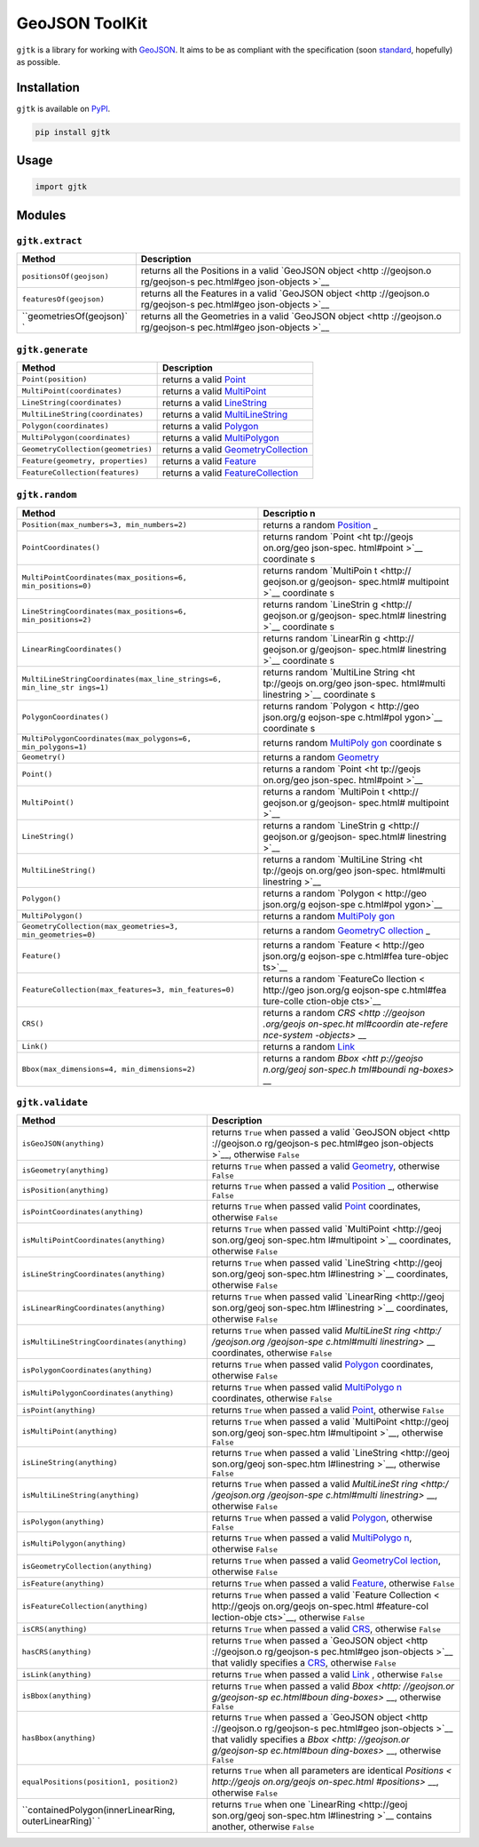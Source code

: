 GeoJSON ToolKit
===============

``gjtk`` is a library for working with
`GeoJSON <http://geojson.org/>`__. It aims to be as compliant with the
specification (soon
`standard <https://github.com/geojson/draft-geojson>`__, hopefully) as
possible.

|Build Status| |PyPI Version|

Installation
------------

``gjtk`` is available on `PyPI <https://pypi.python.org/pypi/gjtk>`__.

.. code:: sh

    pip install gjtk

Usage
-----

.. code:: python

    import gjtk

Modules
-------

``gjtk.extract``
~~~~~~~~~~~~~~~~

+--------------------------+--------------+
| Method                   | Description  |
+==========================+==============+
| ``positionsOf(geojson)`` | returns all  |
|                          | the          |
|                          | Positions in |
|                          | a valid      |
|                          | `GeoJSON     |
|                          | object <http |
|                          | ://geojson.o |
|                          | rg/geojson-s |
|                          | pec.html#geo |
|                          | json-objects |
|                          | >`__         |
+--------------------------+--------------+
| ``featuresOf(geojson)``  | returns all  |
|                          | the Features |
|                          | in a valid   |
|                          | `GeoJSON     |
|                          | object <http |
|                          | ://geojson.o |
|                          | rg/geojson-s |
|                          | pec.html#geo |
|                          | json-objects |
|                          | >`__         |
+--------------------------+--------------+
| ``geometriesOf(geojson)` | returns all  |
| `                        | the          |
|                          | Geometries   |
|                          | in a valid   |
|                          | `GeoJSON     |
|                          | object <http |
|                          | ://geojson.o |
|                          | rg/geojson-s |
|                          | pec.html#geo |
|                          | json-objects |
|                          | >`__         |
+--------------------------+--------------+

``gjtk.generate``
~~~~~~~~~~~~~~~~~

+--------------------------------------+-----------------------------------------------------------------------------------------------------------+
| Method                               | Description                                                                                               |
+======================================+===========================================================================================================+
| ``Point(position)``                  | returns a valid `Point <http://geojson.org/geojson-spec.html#point>`__                                    |
+--------------------------------------+-----------------------------------------------------------------------------------------------------------+
| ``MultiPoint(coordinates)``          | returns a valid `MultiPoint <http://geojson.org/geojson-spec.html#multipoint>`__                          |
+--------------------------------------+-----------------------------------------------------------------------------------------------------------+
| ``LineString(coordinates)``          | returns a valid `LineString <http://geojson.org/geojson-spec.html#linestring>`__                          |
+--------------------------------------+-----------------------------------------------------------------------------------------------------------+
| ``MultiLineString(coordinates)``     | returns a valid `MultiLineString <http://geojson.org/geojson-spec.html#multilinestring>`__                |
+--------------------------------------+-----------------------------------------------------------------------------------------------------------+
| ``Polygon(coordinates)``             | returns a valid `Polygon <http://geojson.org/geojson-spec.html#polygon>`__                                |
+--------------------------------------+-----------------------------------------------------------------------------------------------------------+
| ``MultiPolygon(coordinates)``        | returns a valid `MultiPolygon <http://geojson.org/geojson-spec.html#multipolygon>`__                      |
+--------------------------------------+-----------------------------------------------------------------------------------------------------------+
| ``GeometryCollection(geometries)``   | returns a valid `GeometryCollection <http://geojson.org/geojson-spec.html#geometry-collection>`__         |
+--------------------------------------+-----------------------------------------------------------------------------------------------------------+
| ``Feature(geometry, properties)``    | returns a valid `Feature <http://geojson.org/geojson-spec.html#feature-objects>`__                        |
+--------------------------------------+-----------------------------------------------------------------------------------------------------------+
| ``FeatureCollection(features)``      | returns a valid `FeatureCollection <http://geojson.org/geojson-spec.html#feature-collection-objects>`__   |
+--------------------------------------+-----------------------------------------------------------------------------------------------------------+

``gjtk.random``
~~~~~~~~~~~~~~~

+---------------------------------------------------------------+------------+
| Method                                                        | Descriptio |
|                                                               | n          |
+===============================================================+============+
| ``Position(max_numbers=3, min_numbers=2)``                    | returns a  |
|                                                               | random     |
|                                                               | `Position  |
|                                                               | <http://ge |
|                                                               | ojson.org/ |
|                                                               | geojson-sp |
|                                                               | ec.html#po |
|                                                               | sitions>`_ |
|                                                               | _          |
+---------------------------------------------------------------+------------+
| ``PointCoordinates()``                                        | returns    |
|                                                               | random     |
|                                                               | `Point <ht |
|                                                               | tp://geojs |
|                                                               | on.org/geo |
|                                                               | json-spec. |
|                                                               | html#point |
|                                                               | >`__       |
|                                                               | coordinate |
|                                                               | s          |
+---------------------------------------------------------------+------------+
| ``MultiPointCoordinates(max_positions=6, min_positions=0)``   | returns    |
|                                                               | random     |
|                                                               | `MultiPoin |
|                                                               | t <http:// |
|                                                               | geojson.or |
|                                                               | g/geojson- |
|                                                               | spec.html# |
|                                                               | multipoint |
|                                                               | >`__       |
|                                                               | coordinate |
|                                                               | s          |
+---------------------------------------------------------------+------------+
| ``LineStringCoordinates(max_positions=6, min_positions=2)``   | returns    |
|                                                               | random     |
|                                                               | `LineStrin |
|                                                               | g <http:// |
|                                                               | geojson.or |
|                                                               | g/geojson- |
|                                                               | spec.html# |
|                                                               | linestring |
|                                                               | >`__       |
|                                                               | coordinate |
|                                                               | s          |
+---------------------------------------------------------------+------------+
| ``LinearRingCoordinates()``                                   | returns    |
|                                                               | random     |
|                                                               | `LinearRin |
|                                                               | g <http:// |
|                                                               | geojson.or |
|                                                               | g/geojson- |
|                                                               | spec.html# |
|                                                               | linestring |
|                                                               | >`__       |
|                                                               | coordinate |
|                                                               | s          |
+---------------------------------------------------------------+------------+
| ``MultiLineStringCoordinates(max_line_strings=6, min_line_str | returns    |
| ings=1)``                                                     | random     |
|                                                               | `MultiLine |
|                                                               | String <ht |
|                                                               | tp://geojs |
|                                                               | on.org/geo |
|                                                               | json-spec. |
|                                                               | html#multi |
|                                                               | linestring |
|                                                               | >`__       |
|                                                               | coordinate |
|                                                               | s          |
+---------------------------------------------------------------+------------+
| ``PolygonCoordinates()``                                      | returns    |
|                                                               | random     |
|                                                               | `Polygon < |
|                                                               | http://geo |
|                                                               | json.org/g |
|                                                               | eojson-spe |
|                                                               | c.html#pol |
|                                                               | ygon>`__   |
|                                                               | coordinate |
|                                                               | s          |
+---------------------------------------------------------------+------------+
| ``MultiPolygonCoordinates(max_polygons=6, min_polygons=1)``   | returns    |
|                                                               | random     |
|                                                               | `MultiPoly |
|                                                               | gon <http: |
|                                                               | //geojson. |
|                                                               | org/geojso |
|                                                               | n-spec.htm |
|                                                               | l#multipol |
|                                                               | ygon>`__   |
|                                                               | coordinate |
|                                                               | s          |
+---------------------------------------------------------------+------------+
| ``Geometry()``                                                | returns a  |
|                                                               | random     |
|                                                               | `Geometry  |
|                                                               | <http://ge |
|                                                               | ojson.org/ |
|                                                               | geojson-sp |
|                                                               | ec.html#ge |
|                                                               | ometry-obj |
|                                                               | ects>`__   |
+---------------------------------------------------------------+------------+
| ``Point()``                                                   | returns a  |
|                                                               | random     |
|                                                               | `Point <ht |
|                                                               | tp://geojs |
|                                                               | on.org/geo |
|                                                               | json-spec. |
|                                                               | html#point |
|                                                               | >`__       |
+---------------------------------------------------------------+------------+
| ``MultiPoint()``                                              | returns a  |
|                                                               | random     |
|                                                               | `MultiPoin |
|                                                               | t <http:// |
|                                                               | geojson.or |
|                                                               | g/geojson- |
|                                                               | spec.html# |
|                                                               | multipoint |
|                                                               | >`__       |
+---------------------------------------------------------------+------------+
| ``LineString()``                                              | returns a  |
|                                                               | random     |
|                                                               | `LineStrin |
|                                                               | g <http:// |
|                                                               | geojson.or |
|                                                               | g/geojson- |
|                                                               | spec.html# |
|                                                               | linestring |
|                                                               | >`__       |
+---------------------------------------------------------------+------------+
| ``MultiLineString()``                                         | returns a  |
|                                                               | random     |
|                                                               | `MultiLine |
|                                                               | String <ht |
|                                                               | tp://geojs |
|                                                               | on.org/geo |
|                                                               | json-spec. |
|                                                               | html#multi |
|                                                               | linestring |
|                                                               | >`__       |
+---------------------------------------------------------------+------------+
| ``Polygon()``                                                 | returns a  |
|                                                               | random     |
|                                                               | `Polygon < |
|                                                               | http://geo |
|                                                               | json.org/g |
|                                                               | eojson-spe |
|                                                               | c.html#pol |
|                                                               | ygon>`__   |
+---------------------------------------------------------------+------------+
| ``MultiPolygon()``                                            | returns a  |
|                                                               | random     |
|                                                               | `MultiPoly |
|                                                               | gon <http: |
|                                                               | //geojson. |
|                                                               | org/geojso |
|                                                               | n-spec.htm |
|                                                               | l#multipol |
|                                                               | ygon>`__   |
+---------------------------------------------------------------+------------+
| ``GeometryCollection(max_geometries=3, min_geometries=0)``    | returns a  |
|                                                               | random     |
|                                                               | `GeometryC |
|                                                               | ollection  |
|                                                               | <http://ge |
|                                                               | ojson.org/ |
|                                                               | geojson-sp |
|                                                               | ec.html#ge |
|                                                               | ometry-col |
|                                                               | lection>`_ |
|                                                               | _          |
+---------------------------------------------------------------+------------+
| ``Feature()``                                                 | returns a  |
|                                                               | random     |
|                                                               | `Feature < |
|                                                               | http://geo |
|                                                               | json.org/g |
|                                                               | eojson-spe |
|                                                               | c.html#fea |
|                                                               | ture-objec |
|                                                               | ts>`__     |
+---------------------------------------------------------------+------------+
| ``FeatureCollection(max_features=3, min_features=0)``         | returns a  |
|                                                               | random     |
|                                                               | `FeatureCo |
|                                                               | llection < |
|                                                               | http://geo |
|                                                               | json.org/g |
|                                                               | eojson-spe |
|                                                               | c.html#fea |
|                                                               | ture-colle |
|                                                               | ction-obje |
|                                                               | cts>`__    |
+---------------------------------------------------------------+------------+
| ``CRS()``                                                     | returns a  |
|                                                               | random     |
|                                                               | `CRS <http |
|                                                               | ://geojson |
|                                                               | .org/geojs |
|                                                               | on-spec.ht |
|                                                               | ml#coordin |
|                                                               | ate-refere |
|                                                               | nce-system |
|                                                               | -objects>` |
|                                                               | __         |
+---------------------------------------------------------------+------------+
| ``Link()``                                                    | returns a  |
|                                                               | random     |
|                                                               | `Link <htt |
|                                                               | p://geojso |
|                                                               | n.org/geoj |
|                                                               | son-spec.h |
|                                                               | tml#link-o |
|                                                               | bjects>`__ |
+---------------------------------------------------------------+------------+
| ``Bbox(max_dimensions=4, min_dimensions=2)``                  | returns a  |
|                                                               | random     |
|                                                               | `Bbox <htt |
|                                                               | p://geojso |
|                                                               | n.org/geoj |
|                                                               | son-spec.h |
|                                                               | tml#boundi |
|                                                               | ng-boxes>` |
|                                                               | __         |
+---------------------------------------------------------------+------------+

``gjtk.validate``
~~~~~~~~~~~~~~~~~

+-------------------------------------------------------+--------------+
| Method                                                | Description  |
+=======================================================+==============+
| ``isGeoJSON(anything)``                               | returns      |
|                                                       | ``True``     |
|                                                       | when passed  |
|                                                       | a valid      |
|                                                       | `GeoJSON     |
|                                                       | object <http |
|                                                       | ://geojson.o |
|                                                       | rg/geojson-s |
|                                                       | pec.html#geo |
|                                                       | json-objects |
|                                                       | >`__,        |
|                                                       | otherwise    |
|                                                       | ``False``    |
+-------------------------------------------------------+--------------+
| ``isGeometry(anything)``                              | returns      |
|                                                       | ``True``     |
|                                                       | when passed  |
|                                                       | a valid      |
|                                                       | `Geometry <h |
|                                                       | ttp://geojso |
|                                                       | n.org/geojso |
|                                                       | n-spec.html# |
|                                                       | geometry-obj |
|                                                       | ects>`__,    |
|                                                       | otherwise    |
|                                                       | ``False``    |
+-------------------------------------------------------+--------------+
| ``isPosition(anything)``                              | returns      |
|                                                       | ``True``     |
|                                                       | when passed  |
|                                                       | a valid      |
|                                                       | `Position <h |
|                                                       | ttp://geojso |
|                                                       | n.org/geojso |
|                                                       | n-spec.html# |
|                                                       | positions>`_ |
|                                                       | _,           |
|                                                       | otherwise    |
|                                                       | ``False``    |
+-------------------------------------------------------+--------------+
| ``isPointCoordinates(anything)``                      | returns      |
|                                                       | ``True``     |
|                                                       | when passed  |
|                                                       | valid        |
|                                                       | `Point <http |
|                                                       | ://geojson.o |
|                                                       | rg/geojson-s |
|                                                       | pec.html#poi |
|                                                       | nt>`__       |
|                                                       | coordinates, |
|                                                       | otherwise    |
|                                                       | ``False``    |
+-------------------------------------------------------+--------------+
| ``isMultiPointCoordinates(anything)``                 | returns      |
|                                                       | ``True``     |
|                                                       | when passed  |
|                                                       | valid        |
|                                                       | `MultiPoint  |
|                                                       | <http://geoj |
|                                                       | son.org/geoj |
|                                                       | son-spec.htm |
|                                                       | l#multipoint |
|                                                       | >`__         |
|                                                       | coordinates, |
|                                                       | otherwise    |
|                                                       | ``False``    |
+-------------------------------------------------------+--------------+
| ``isLineStringCoordinates(anything)``                 | returns      |
|                                                       | ``True``     |
|                                                       | when passed  |
|                                                       | valid        |
|                                                       | `LineString  |
|                                                       | <http://geoj |
|                                                       | son.org/geoj |
|                                                       | son-spec.htm |
|                                                       | l#linestring |
|                                                       | >`__         |
|                                                       | coordinates, |
|                                                       | otherwise    |
|                                                       | ``False``    |
+-------------------------------------------------------+--------------+
| ``isLinearRingCoordinates(anything)``                 | returns      |
|                                                       | ``True``     |
|                                                       | when passed  |
|                                                       | valid        |
|                                                       | `LinearRing  |
|                                                       | <http://geoj |
|                                                       | son.org/geoj |
|                                                       | son-spec.htm |
|                                                       | l#linestring |
|                                                       | >`__         |
|                                                       | coordinates, |
|                                                       | otherwise    |
|                                                       | ``False``    |
+-------------------------------------------------------+--------------+
| ``isMultiLineStringCoordinates(anything)``            | returns      |
|                                                       | ``True``     |
|                                                       | when passed  |
|                                                       | valid        |
|                                                       | `MultiLineSt |
|                                                       | ring <http:/ |
|                                                       | /geojson.org |
|                                                       | /geojson-spe |
|                                                       | c.html#multi |
|                                                       | linestring>` |
|                                                       | __           |
|                                                       | coordinates, |
|                                                       | otherwise    |
|                                                       | ``False``    |
+-------------------------------------------------------+--------------+
| ``isPolygonCoordinates(anything)``                    | returns      |
|                                                       | ``True``     |
|                                                       | when passed  |
|                                                       | valid        |
|                                                       | `Polygon <ht |
|                                                       | tp://geojson |
|                                                       | .org/geojson |
|                                                       | -spec.html#p |
|                                                       | olygon>`__   |
|                                                       | coordinates, |
|                                                       | otherwise    |
|                                                       | ``False``    |
+-------------------------------------------------------+--------------+
| ``isMultiPolygonCoordinates(anything)``               | returns      |
|                                                       | ``True``     |
|                                                       | when passed  |
|                                                       | valid        |
|                                                       | `MultiPolygo |
|                                                       | n <http://ge |
|                                                       | ojson.org/ge |
|                                                       | ojson-spec.h |
|                                                       | tml#multipol |
|                                                       | ygon>`__     |
|                                                       | coordinates, |
|                                                       | otherwise    |
|                                                       | ``False``    |
+-------------------------------------------------------+--------------+
| ``isPoint(anything)``                                 | returns      |
|                                                       | ``True``     |
|                                                       | when passed  |
|                                                       | a valid      |
|                                                       | `Point <http |
|                                                       | ://geojson.o |
|                                                       | rg/geojson-s |
|                                                       | pec.html#poi |
|                                                       | nt>`__,      |
|                                                       | otherwise    |
|                                                       | ``False``    |
+-------------------------------------------------------+--------------+
| ``isMultiPoint(anything)``                            | returns      |
|                                                       | ``True``     |
|                                                       | when passed  |
|                                                       | a valid      |
|                                                       | `MultiPoint  |
|                                                       | <http://geoj |
|                                                       | son.org/geoj |
|                                                       | son-spec.htm |
|                                                       | l#multipoint |
|                                                       | >`__,        |
|                                                       | otherwise    |
|                                                       | ``False``    |
+-------------------------------------------------------+--------------+
| ``isLineString(anything)``                            | returns      |
|                                                       | ``True``     |
|                                                       | when passed  |
|                                                       | a valid      |
|                                                       | `LineString  |
|                                                       | <http://geoj |
|                                                       | son.org/geoj |
|                                                       | son-spec.htm |
|                                                       | l#linestring |
|                                                       | >`__,        |
|                                                       | otherwise    |
|                                                       | ``False``    |
+-------------------------------------------------------+--------------+
| ``isMultiLineString(anything)``                       | returns      |
|                                                       | ``True``     |
|                                                       | when passed  |
|                                                       | a valid      |
|                                                       | `MultiLineSt |
|                                                       | ring <http:/ |
|                                                       | /geojson.org |
|                                                       | /geojson-spe |
|                                                       | c.html#multi |
|                                                       | linestring>` |
|                                                       | __,          |
|                                                       | otherwise    |
|                                                       | ``False``    |
+-------------------------------------------------------+--------------+
| ``isPolygon(anything)``                               | returns      |
|                                                       | ``True``     |
|                                                       | when passed  |
|                                                       | a valid      |
|                                                       | `Polygon <ht |
|                                                       | tp://geojson |
|                                                       | .org/geojson |
|                                                       | -spec.html#p |
|                                                       | olygon>`__,  |
|                                                       | otherwise    |
|                                                       | ``False``    |
+-------------------------------------------------------+--------------+
| ``isMultiPolygon(anything)``                          | returns      |
|                                                       | ``True``     |
|                                                       | when passed  |
|                                                       | a valid      |
|                                                       | `MultiPolygo |
|                                                       | n <http://ge |
|                                                       | ojson.org/ge |
|                                                       | ojson-spec.h |
|                                                       | tml#multipol |
|                                                       | ygon>`__,    |
|                                                       | otherwise    |
|                                                       | ``False``    |
+-------------------------------------------------------+--------------+
| ``isGeometryCollection(anything)``                    | returns      |
|                                                       | ``True``     |
|                                                       | when passed  |
|                                                       | a valid      |
|                                                       | `GeometryCol |
|                                                       | lection <htt |
|                                                       | p://geojson. |
|                                                       | org/geojson- |
|                                                       | spec.html#ge |
|                                                       | ometry-colle |
|                                                       | ction>`__,   |
|                                                       | otherwise    |
|                                                       | ``False``    |
+-------------------------------------------------------+--------------+
| ``isFeature(anything)``                               | returns      |
|                                                       | ``True``     |
|                                                       | when passed  |
|                                                       | a valid      |
|                                                       | `Feature <ht |
|                                                       | tp://geojson |
|                                                       | .org/geojson |
|                                                       | -spec.html#f |
|                                                       | eature-objec |
|                                                       | ts>`__,      |
|                                                       | otherwise    |
|                                                       | ``False``    |
+-------------------------------------------------------+--------------+
| ``isFeatureCollection(anything)``                     | returns      |
|                                                       | ``True``     |
|                                                       | when passed  |
|                                                       | a valid      |
|                                                       | `Feature     |
|                                                       | Collection < |
|                                                       | http://geojs |
|                                                       | on.org/geojs |
|                                                       | on-spec.html |
|                                                       | #feature-col |
|                                                       | lection-obje |
|                                                       | cts>`__,     |
|                                                       | otherwise    |
|                                                       | ``False``    |
+-------------------------------------------------------+--------------+
| ``isCRS(anything)``                                   | returns      |
|                                                       | ``True``     |
|                                                       | when passed  |
|                                                       | a valid      |
|                                                       | `CRS <http:/ |
|                                                       | /geojson.org |
|                                                       | /geojson-spe |
|                                                       | c.html#coord |
|                                                       | inate-refere |
|                                                       | nce-system-o |
|                                                       | bjects>`__,  |
|                                                       | otherwise    |
|                                                       | ``False``    |
+-------------------------------------------------------+--------------+
| ``hasCRS(anything)``                                  | returns      |
|                                                       | ``True``     |
|                                                       | when passed  |
|                                                       | a `GeoJSON   |
|                                                       | object <http |
|                                                       | ://geojson.o |
|                                                       | rg/geojson-s |
|                                                       | pec.html#geo |
|                                                       | json-objects |
|                                                       | >`__         |
|                                                       | that validly |
|                                                       | specifies a  |
|                                                       | `CRS <http:/ |
|                                                       | /geojson.org |
|                                                       | /geojson-spe |
|                                                       | c.html#coord |
|                                                       | inate-refere |
|                                                       | nce-system-o |
|                                                       | bjects>`__,  |
|                                                       | otherwise    |
|                                                       | ``False``    |
+-------------------------------------------------------+--------------+
| ``isLink(anything)``                                  | returns      |
|                                                       | ``True``     |
|                                                       | when passed  |
|                                                       | a valid      |
|                                                       | `Link <http: |
|                                                       | //geojson.or |
|                                                       | g/geojson-sp |
|                                                       | ec.html#link |
|                                                       | -objects>`__ |
|                                                       | ,            |
|                                                       | otherwise    |
|                                                       | ``False``    |
+-------------------------------------------------------+--------------+
| ``isBbox(anything)``                                  | returns      |
|                                                       | ``True``     |
|                                                       | when passed  |
|                                                       | a valid      |
|                                                       | `Bbox <http: |
|                                                       | //geojson.or |
|                                                       | g/geojson-sp |
|                                                       | ec.html#boun |
|                                                       | ding-boxes>` |
|                                                       | __,          |
|                                                       | otherwise    |
|                                                       | ``False``    |
+-------------------------------------------------------+--------------+
| ``hasBbox(anything)``                                 | returns      |
|                                                       | ``True``     |
|                                                       | when passed  |
|                                                       | a `GeoJSON   |
|                                                       | object <http |
|                                                       | ://geojson.o |
|                                                       | rg/geojson-s |
|                                                       | pec.html#geo |
|                                                       | json-objects |
|                                                       | >`__         |
|                                                       | that validly |
|                                                       | specifies a  |
|                                                       | `Bbox <http: |
|                                                       | //geojson.or |
|                                                       | g/geojson-sp |
|                                                       | ec.html#boun |
|                                                       | ding-boxes>` |
|                                                       | __,          |
|                                                       | otherwise    |
|                                                       | ``False``    |
+-------------------------------------------------------+--------------+
| ``equalPositions(position1, position2)``              | returns      |
|                                                       | ``True``     |
|                                                       | when all     |
|                                                       | parameters   |
|                                                       | are          |
|                                                       | identical    |
|                                                       | `Positions < |
|                                                       | http://geojs |
|                                                       | on.org/geojs |
|                                                       | on-spec.html |
|                                                       | #positions>` |
|                                                       | __,          |
|                                                       | otherwise    |
|                                                       | ``False``    |
+-------------------------------------------------------+--------------+
| ``containedPolygon(innerLinearRing, outerLinearRing)` | returns      |
| `                                                     | ``True``     |
|                                                       | when one     |
|                                                       | `LinearRing  |
|                                                       | <http://geoj |
|                                                       | son.org/geoj |
|                                                       | son-spec.htm |
|                                                       | l#linestring |
|                                                       | >`__         |
|                                                       | contains     |
|                                                       | another,     |
|                                                       | otherwise    |
|                                                       | ``False``    |
+-------------------------------------------------------+--------------+

.. |Build Status| image:: https://img.shields.io/codeship/68395630-1c40-0133-3824-627b75fb3d39/master.svg
   :target: https://codeship.com/projects/94661
.. |PyPI Version| image:: https://img.shields.io/pypi/v/gjtk.svg
   :target: https://pypi.python.org/pypi/gjtk
